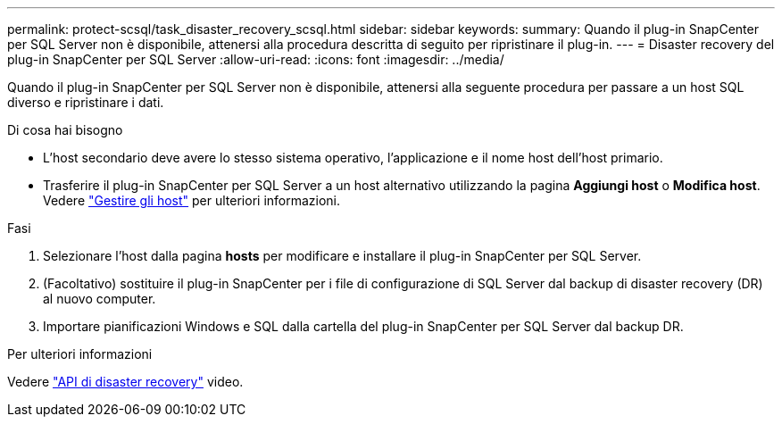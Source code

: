 ---
permalink: protect-scsql/task_disaster_recovery_scsql.html 
sidebar: sidebar 
keywords:  
summary: Quando il plug-in SnapCenter per SQL Server non è disponibile, attenersi alla procedura descritta di seguito per ripristinare il plug-in. 
---
= Disaster recovery del plug-in SnapCenter per SQL Server
:allow-uri-read: 
:icons: font
:imagesdir: ../media/


[role="lead"]
Quando il plug-in SnapCenter per SQL Server non è disponibile, attenersi alla seguente procedura per passare a un host SQL diverso e ripristinare i dati.

.Di cosa hai bisogno
* L'host secondario deve avere lo stesso sistema operativo, l'applicazione e il nome host dell'host primario.
* Trasferire il plug-in SnapCenter per SQL Server a un host alternativo utilizzando la pagina *Aggiungi host* o *Modifica host*. Vedere link:https://docs.netapp.com/us-en/snapcenter/admin/concept_manage_hosts.html["Gestire gli host"] per ulteriori informazioni.


.Fasi
. Selezionare l'host dalla pagina *hosts* per modificare e installare il plug-in SnapCenter per SQL Server.
. (Facoltativo) sostituire il plug-in SnapCenter per i file di configurazione di SQL Server dal backup di disaster recovery (DR) al nuovo computer.
. Importare pianificazioni Windows e SQL dalla cartella del plug-in SnapCenter per SQL Server dal backup DR.


.Per ulteriori informazioni
Vedere link:https://www.youtube.com/watch?v=Nbr_wm9Cnd4&list=PLdXI3bZJEw7nofM6lN44eOe4aOSoryckg["API di disaster recovery"^] video.
